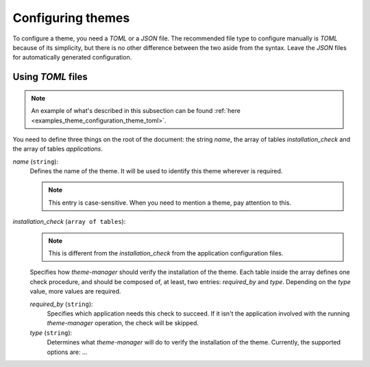 .. _configuration_themes_start:

Configuring themes
==================

To configure a theme, you need a `TOML` or a `JSON` file. The recommended file type to configure manually
is `TOML` because of its simplicity, but there is no other difference between the two aside from the syntax.
Leave the `JSON` files for automatically generated configuration.

Using `TOML` files
------------------

.. note:: 
    An example of what's described in this subsection can be found 
    :ref:`here <examples_theme_configuration_theme_toml>`.

You need to define three things on the root of the document: the string `name`, the array of
tables `installation_check` and the array of tables `applications`.

`name` (``string``):
    Defines the name of the theme. It will be used to identify this theme wherever is required. 

    .. note:: 
        This entry is case-sensitive. When you need to mention a theme, pay attention to this.
    
`installation_check` (``array of tables``):
    .. note:: 
        This is different from the `installation_check` from the application configuration files.

    Specifies how `theme-manager` should verify the installation of the theme. 
    Each table inside the array defines one check procedure, and should be composed of, at least, 
    two entries: `required_by` and `type`. Depending on the `type` value, more values are required.

    `required_by` (``string``):
        Specifies which application needs this check to succeed. If it isn't the application involved
        with the running `theme-manager` operation, the check will be skipped.

    `type` (``string``):
        Determines what `theme-manager` will do to verify the installation of the theme. Currently,
        the supported options are: ...